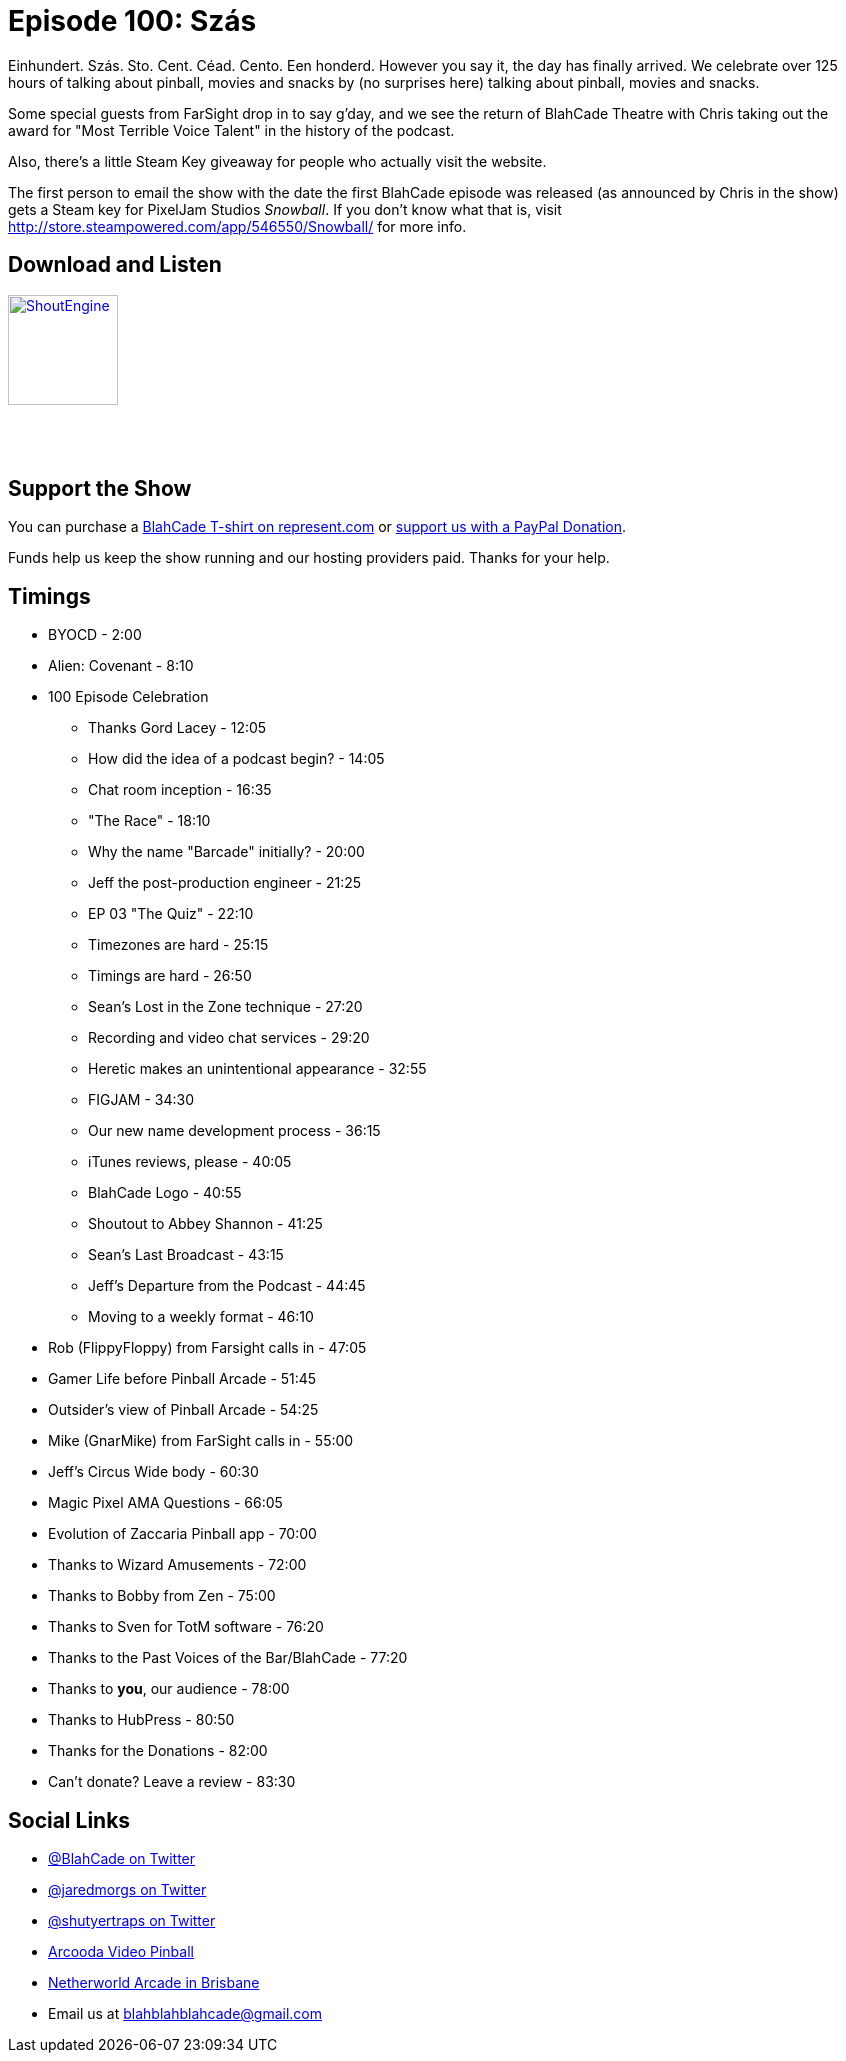 = Episode 100: Szás
:hp-tags: farsight, jeff, mike, rob, celebration
:hp-image: logo.png

Einhundert. Szás. Sto. Cent. Céad. Cento. Een honderd. 
However you say it, the day has finally arrived.
We celebrate over 125 hours of talking about pinball, movies and snacks by (no surprises here) talking about pinball, movies and snacks. 

Some special guests from FarSight drop in to say g'day, and we see the return of BlahCade Theatre with Chris taking out the award for "Most Terrible Voice Talent" in the history of the podcast.

Also, there's a little Steam Key giveaway for people who actually visit the website. 

The first person to email the show with the date the first BlahCade episode was released (as announced by Chris in the show) gets a Steam key for PixelJam Studios _Snowball_. 
If you don't know what that is, visit http://store.steampowered.com/app/546550/Snowball/ for more info. 

== Download and Listen

http://shoutengine.com/BlahCadePodcast/szas-36471[image:http://media.cdn.shoutengine.com/static/img/layout/shoutengine-app-icon.png[ShoutEngine,110,110]]

++++
<a href="https://itunes.apple.com/us/podcast/blahcade-podcast/id1039748922?mt=2" style="display:inline-block;overflow:hidden;background:url(//linkmaker.itunes.apple.com/assets/shared/badges/en-us/podcast-lrg.svg) no-repeat;width:110px;height:40px;background-size:contain;"></a>
++++

== Support the Show

You can purchase a https://represent.com/blahcade-shirt[BlahCade T-shirt on represent.com] or https://paypal.me/blahcade[support us with a PayPal Donation].

Funds help us keep the show running and our hosting providers paid.
Thanks for your help.

== Timings

* BYOCD - 2:00
* Alien: Covenant - 8:10
* 100 Episode Celebration
** Thanks Gord Lacey - 12:05
** How did the idea of a podcast begin? - 14:05
** Chat room inception - 16:35
** "The Race" - 18:10
** Why the name "Barcade" initially? - 20:00
** Jeff the post-production engineer - 21:25
** EP 03 "The Quiz" - 22:10
** Timezones are hard - 25:15
** Timings are hard - 26:50
** Sean's Lost in the Zone technique - 27:20
** Recording and video chat services - 29:20
** Heretic makes an unintentional appearance - 32:55
** FIGJAM - 34:30
** Our new name development process - 36:15
** iTunes reviews, please - 40:05
** BlahCade Logo - 40:55
** Shoutout to Abbey Shannon - 41:25
** Sean's Last Broadcast - 43:15
** Jeff's Departure from the Podcast - 44:45
** Moving to a weekly format - 46:10
* Rob (FlippyFloppy) from Farsight calls in - 47:05
* Gamer Life before Pinball Arcade - 51:45
* Outsider's view of Pinball Arcade - 54:25
* Mike (GnarMike) from FarSight calls in - 55:00
* Jeff's Circus Wide body - 60:30
* Magic Pixel AMA Questions - 66:05
* Evolution of Zaccaria Pinball app - 70:00
* Thanks to Wizard Amusements - 72:00
* Thanks to Bobby from Zen - 75:00
* Thanks to Sven for TotM software - 76:20
* Thanks to the Past Voices of the Bar/BlahCade - 77:20
* Thanks to *you*, our audience - 78:00
* Thanks to HubPress - 80:50
* Thanks for the Donations - 82:00
* Can't donate? Leave a review - 83:30

== Social Links

* https://twitter.com/blahcade[@BlahCade on Twitter]
* https://twitter.com/jaredmorgs[@jaredmorgs on Twitter]
* https://twitter.com/shutyertraps[@shutyertraps on Twitter]
* https://www.arcooda.com/our-machines/arcooda-video-pinball/[Arcooda Video Pinball]
* http://www.netherworldarcade.com/[Netherworld Arcade in Brisbane]
* Email us at blahblahblahcade@gmail.com

